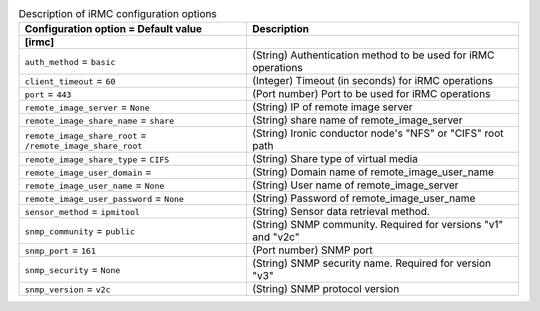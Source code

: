 ..
    Warning: Do not edit this file. It is automatically generated from the
    software project's code and your changes will be overwritten.

    The tool to generate this file lives in openstack-doc-tools repository.

    Please make any changes needed in the code, then run the
    autogenerate-config-doc tool from the openstack-doc-tools repository, or
    ask for help on the documentation mailing list, IRC channel or meeting.

.. _ironic-irmc:

.. list-table:: Description of iRMC configuration options
   :header-rows: 1
   :class: config-ref-table

   * - Configuration option = Default value
     - Description
   * - **[irmc]**
     -
   * - ``auth_method`` = ``basic``
     - (String) Authentication method to be used for iRMC operations
   * - ``client_timeout`` = ``60``
     - (Integer) Timeout (in seconds) for iRMC operations
   * - ``port`` = ``443``
     - (Port number) Port to be used for iRMC operations
   * - ``remote_image_server`` = ``None``
     - (String) IP of remote image server
   * - ``remote_image_share_name`` = ``share``
     - (String) share name of remote_image_server
   * - ``remote_image_share_root`` = ``/remote_image_share_root``
     - (String) Ironic conductor node's "NFS" or "CIFS" root path
   * - ``remote_image_share_type`` = ``CIFS``
     - (String) Share type of virtual media
   * - ``remote_image_user_domain`` =
     - (String) Domain name of remote_image_user_name
   * - ``remote_image_user_name`` = ``None``
     - (String) User name of remote_image_server
   * - ``remote_image_user_password`` = ``None``
     - (String) Password of remote_image_user_name
   * - ``sensor_method`` = ``ipmitool``
     - (String) Sensor data retrieval method.
   * - ``snmp_community`` = ``public``
     - (String) SNMP community. Required for versions "v1" and "v2c"
   * - ``snmp_port`` = ``161``
     - (Port number) SNMP port
   * - ``snmp_security`` = ``None``
     - (String) SNMP security name. Required for version "v3"
   * - ``snmp_version`` = ``v2c``
     - (String) SNMP protocol version

